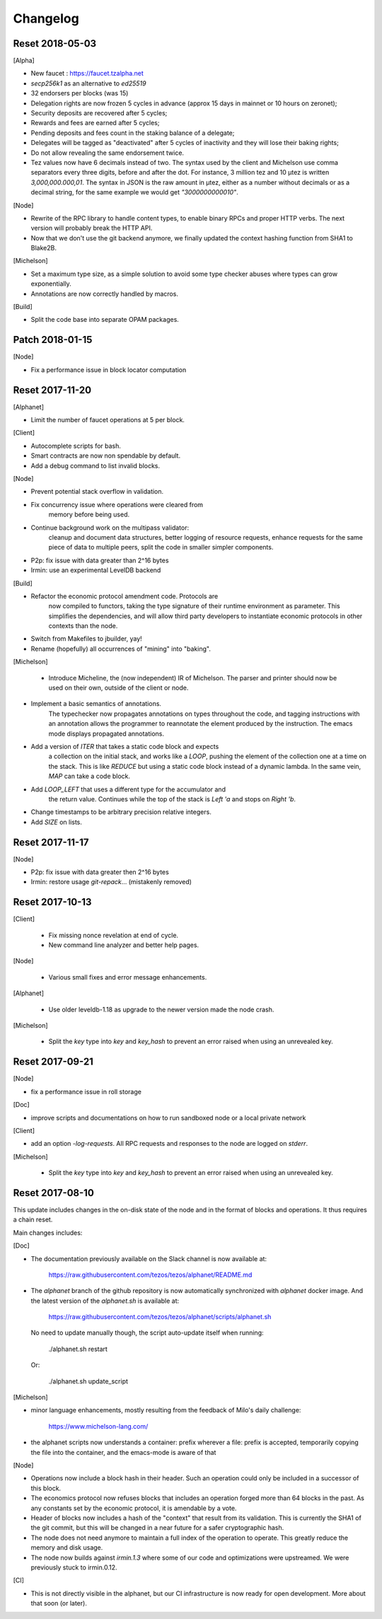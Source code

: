Changelog
---------

Reset 2018-05-03
~~~~~~~~~~~~~~~~

[Alpha]

- New faucet : https://faucet.tzalpha.net

- `secp256k1` as an alternative to `ed25519`

- 32 endorsers per blocks (was 15)

- Delegation rights are now frozen 5 cycles in advance (approx 15 days
  in mainnet or 10 hours on zeronet);

- Security deposits are recovered after 5 cycles;

- Rewards and fees are earned after 5 cycles;

- Pending deposits and fees count in the staking balance of a delegate;

- Delegates will be tagged as "deactivated" after 5 cycles of
  inactivity and they will lose their baking rights;

- Do not allow revealing the same endorsement twice.

- Tez values now have 6 decimals instead of two. The syntax used by
  the client and Michelson use comma separators every three
  digits, before and after the dot. For instance, 3 million tez and 10
  µtez is written `3,000,000.000,01`. The syntax in JSON is the raw
  amount in µtez, either as a number without decimals or as a decimal
  string, for the same example we would get `"3000000000010"`.

[Node]

- Rewrite of the RPC library to handle content types, to enable binary
  RPCs and proper HTTP verbs. The next version will probably break the
  HTTP API.

- Now that we don't use the git backend anymore, we finally updated
  the context hashing function from SHA1 to Blake2B.

[Michelson]

- Set a maximum type size, as a simple solution to avoid some type
  checker abuses where types can grow exponentially.

- Annotations are now correctly handled by macros.

[Build]

- Split the code base into separate OPAM packages.

Patch 2018-01-15
~~~~~~~~~~~~~~~~

[Node]

- Fix a performance issue in block locator computation


Reset 2017-11-20
~~~~~~~~~~~~~~~~

[Alphanet]

- Limit the number of faucet operations at 5 per block.

[Client]

- Autocomplete scripts for bash.

- Smart contracts are now non spendable by default.

- Add a debug command to list invalid blocks.

[Node]

- Prevent potential stack overflow in validation.

- Fix concurrency issue where operations were cleared from
   memory before being used.

- Continue background work on the multipass validator:
   cleanup and document data structures, better logging
   of resource requests, enhance requests for the same piece
   of data to multiple peers, split the code in smaller
   simpler components.

- P2p: fix issue with data greater than 2^16 bytes

- Irmin: use an experimental LevelDB backend

[Build]

- Refactor the economic protocol amendment code. Protocols are
   now compiled to functors, taking the type signature of their
   runtime environment as parameter. This simplifies the
   dependencies, and will allow third party developers to
   instantiate economic protocols in other contexts than the node.

- Switch from Makefiles to jbuilder, yay!

- Rename (hopefully) all occurrences of "mining" into "baking".

[Michelson]

 - Introduce Micheline, the (now independent) IR of Michelson.
   The parser and printer should now be used on their own, outside
   of the client or node.

- Implement a basic semantics of annotations.
   The typechecker now propagates annotations on types throughout the
   code, and tagging instructions with an annotation allows the
   programmer to reannotate the element produced by the instruction.
   The emacs mode displays propagated annotations.

- Add a version of `ITER` that takes a static code block and expects
   a collection on the initial stack, and works like a `LOOP`, pushing
   the element of the collection one at a time on the stack. This is
   like `REDUCE` but using a static code block instead of a dynamic
   lambda. In the same vein, `MAP` can take a code block.

- Add `LOOP_LEFT` that uses a different type for the accumulator and
   the return value. Continues while the top of the stack is `Left 'a`
   and stops on `Right 'b`.

- Change timestamps to be arbitrary  precision relative integers.

- Add `SIZE` on lists.

Reset 2017-11-17
~~~~~~~~~~~~~~~~

[Node]

- P2p: fix issue with data greater then 2^16 bytes
- Irmin: restore usage `git-repack`... (mistakenly removed)

Reset 2017-10-13
~~~~~~~~~~~~~~~~

[Client]

 - Fix missing nonce revelation at end of cycle.
 - New command line analyzer and better help pages.

[Node]

 - Various small fixes and error message enhancements.

[Alphanet]

 - Use older leveldb-1.18 as upgrade to the newer version made the
   node crash.

[Michelson]

 - Split the `key` type into `key` and `key_hash` to
   prevent an error raised when using an unrevealed key.

Reset 2017-09-21
~~~~~~~~~~~~~~~~

[Node]

- fix a performance issue in roll storage

[Doc]

- improve scripts and documentations on how to run sandboxed node
  or a local private network

[Client]

- add an option `-log-requests`. All RPC requests and responses to the
  node are logged on `stderr`.

[Michelson]

 - Split the `key` type into `key` and `key_hash` to
   prevent an error raised when using an unrevealed key.

Reset 2017-08-10
~~~~~~~~~~~~~~~~

This update includes changes in the on-disk state of the node and in
the format of blocks and operations. It thus requires a chain reset.

Main changes includes:

[Doc]

- The documentation previously available on the Slack channel is now
  available at:

    https://raw.githubusercontent.com/tezos/tezos/alphanet/README.md

- The `alphanet` branch of the github repository is now automatically
  synchronized with `alphanet` docker image. And the latest version of
  the `alphanet.sh` is available at:

    https://raw.githubusercontent.com/tezos/tezos/alphanet/scripts/alphanet.sh

  No need to update manually though, the script auto-update itself
  when running:

    ./alphanet.sh restart

  Or:

    ./alphanet.sh update_script


[Michelson]

- minor language enhancements, mostly resulting from the feedback of
  Milo's daily challenge:

    https://www.michelson-lang.com/

- the alphanet scripts now understands a container: prefix wherever a
  file: prefix is accepted, temporarily copying the file into the
  container, and the emacs-mode is aware of that

[Node]

- Operations now include a block hash in their header. Such an
  operation could only be included in a successor of this block.

- The economics protocol now refuses blocks that includes an operation
  forged more than 64 blocks in the past. As any constants set by the
  economic protocol, it is amendable by a vote.

- Header of blocks now includes a hash of the "context" that result
  from its validation. This is currently the SHA1 of the git commit,
  but this will be changed in a near future for a safer cryptographic
  hash.

- The node does not need anymore to maintain a full index of the
  operation to operate. This greatly reduce the memory and disk usage.

- The node now builds against `irmin.1.3` where some of our code and
  optimizations were upstreamed. We were previously stuck to
  irmin.0.12.


[CI]

- This is not directly visible in the alphanet, but our CI
  infrastructure is now ready for open development.
  More about that soon (or later).


